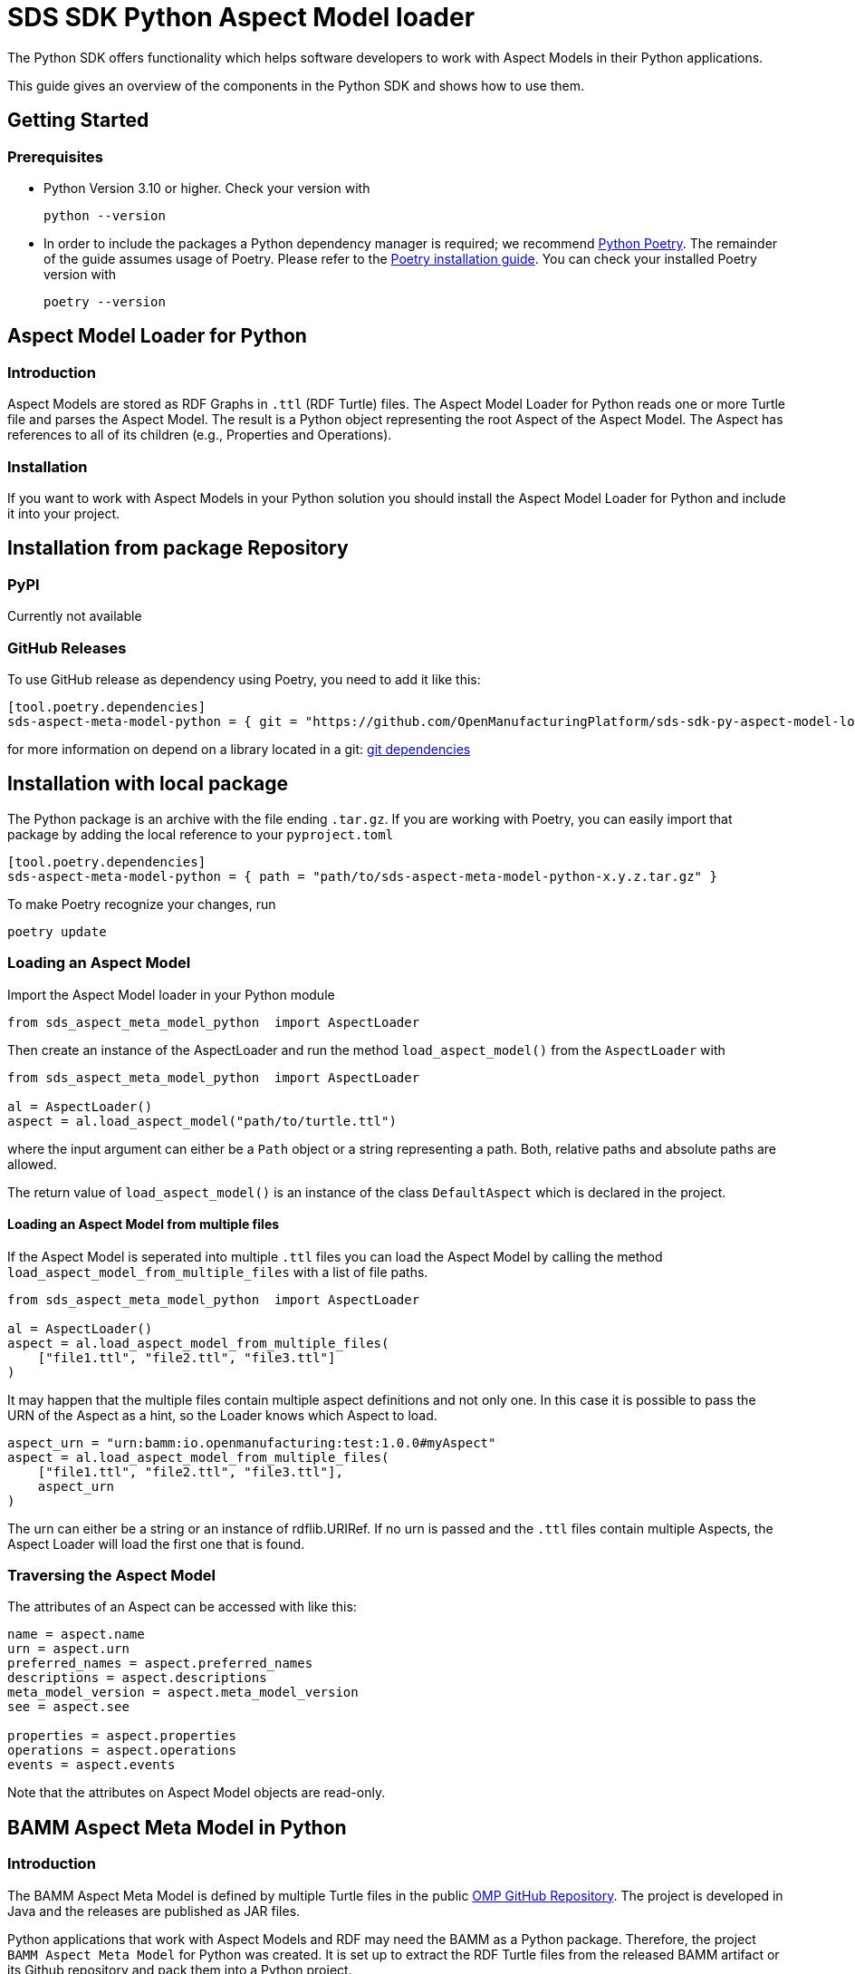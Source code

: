 ////
Copyright (c) 2023 Robert Bosch Manufacturing Solutions GmbH

See the AUTHORS file(s) distributed with this work for additional
information regarding authorship.

This Source Code Form is subject to the terms of the Mozilla Public
License, v. 2.0. If a copy of the MPL was not distributed with this
file, You can obtain one at https://mozilla.org/MPL/2.0/.

SPDX-License-Identifier: MPL-2.0
////


= SDS SDK Python Aspect Model loader

The Python SDK offers functionality which helps software developers to work with Aspect Models in their Python applications.

This guide gives an overview of the components in the Python SDK and shows how to use them.

== Getting Started

=== Prerequisites

* Python Version 3.10 or higher.
Check your version with
+
[source,bash]
----
python --version
----

* In order to include the packages a Python dependency manager is required; we recommend
https://python-poetry.org/[Python Poetry].
The remainder of the guide assumes usage of Poetry.
Please refer to the https://python-poetry.org/docs/#installation[Poetry installation guide].
You can check your installed Poetry version with
+
[source,bash]
----
poetry --version
----

== Aspect Model Loader for Python

=== Introduction

Aspect Models are stored as RDF Graphs in `.ttl` (RDF Turtle) files.
The Aspect Model Loader for Python reads one or more Turtle file and parses the Aspect Model.
The result is a Python object representing the root Aspect of the Aspect Model.
The Aspect has references to all of its children (e.g., Properties and Operations).

=== Installation

If you want to work with Aspect Models in your Python solution you should install the Aspect Model Loader for Python and include it into your project.

== Installation from package Repository

=== PyPI

Currently not available

=== GitHub Releases

To use GitHub release as dependency using Poetry, you need to add it like this:

[source,toml]
----
[tool.poetry.dependencies]
sds-aspect-meta-model-python = { git = "https://github.com/OpenManufacturingPlatform/sds-sdk-py-aspect-model-loader.git", tag = "1.0.0" }
----

for more information on depend on a library located in a git:
https://python-poetry.org/docs/dependency-specification/#git-dependencies[git dependencies]


== Installation with local package

The Python package is an archive with the file ending `.tar.gz`.
If you are working with Poetry, you can easily import that package by adding the local reference to your `pyproject.toml`

[source,toml]
----
[tool.poetry.dependencies]
sds-aspect-meta-model-python = { path = "path/to/sds-aspect-meta-model-python-x.y.z.tar.gz" }
----

To make Poetry recognize your changes, run
[source,bash]

----
poetry update
----

=== Loading an Aspect Model

Import the Aspect Model loader in your Python module
[source,python]

----
from sds_aspect_meta_model_python  import AspectLoader
----

Then create an instance of the AspectLoader and run the method `load_aspect_model()` from the `AspectLoader` with

[source,python]
----
from sds_aspect_meta_model_python  import AspectLoader

al = AspectLoader()
aspect = al.load_aspect_model("path/to/turtle.ttl")
----

where the input argument can either be a `Path` object or a string representing a path.
Both, relative paths and absolute paths are allowed.

The return value of `load_aspect_model()` is an instance of the class `DefaultAspect` which is declared in the project.

==== Loading an Aspect Model from multiple files

If the Aspect Model is seperated into multiple `.ttl` files you can load the Aspect Model by calling the method `load_aspect_model_from_multiple_files` with a list of file paths.

[source,python]
----
from sds_aspect_meta_model_python  import AspectLoader

al = AspectLoader()
aspect = al.load_aspect_model_from_multiple_files(
    ["file1.ttl", "file2.ttl", "file3.ttl"]
)
----

It may happen that the multiple files contain multiple aspect definitions and not only one.
In this case it is possible to pass the URN of the Aspect as a hint, so the Loader knows which Aspect to load.

[source,python]
----
aspect_urn = "urn:bamm:io.openmanufacturing:test:1.0.0#myAspect"
aspect = al.load_aspect_model_from_multiple_files(
    ["file1.ttl", "file2.ttl", "file3.ttl"],
    aspect_urn
)
----

The urn can either be a string or an instance of rdflib.URIRef.
If no urn is passed and the `.ttl` files contain multiple Aspects, the Aspect Loader will load the first one that is found.

=== Traversing the Aspect Model

The attributes of an Aspect can be accessed with like this:

[source,python]
----
name = aspect.name
urn = aspect.urn
preferred_names = aspect.preferred_names
descriptions = aspect.descriptions
meta_model_version = aspect.meta_model_version
see = aspect.see

properties = aspect.properties
operations = aspect.operations
events = aspect.events
----

Note that the attributes on Aspect Model objects are read-only.

== BAMM Aspect Meta Model in Python

=== Introduction

The BAMM Aspect Meta Model is defined by multiple Turtle files in the public
https://github.com/OpenManufacturingPlatform/sds-bamm-aspect-meta-model[OMP GitHub Repository].
The project is developed in Java and the releases are published as JAR files.

Python applications that work with Aspect Models and RDF may need the BAMM as a Python package.
Therefore, the project `BAMM Aspect Meta Model` for Python was created.
It is set up to extract the RDF Turtle files from the released BAMM artifact or its Github repository and pack them into a Python project.

If you are not sure whether you need the BAMM Aspect Meta Model as a dependency you probably don't need it because it does not contain any Python functionality.
It is only intended for working with Aspect Models on RDF level.

=== Installation

The package is released on PyPI under the name `sds-bamm-aspect-meta-model`.
The package can be imported to a Python project by adding the package as a dependency.

If you are using Poetry as a dependency manager you can execute the following commands:

[source,bash]
----
poetry add bamm-aspect-meta-model
poetry install
----

The `pyproject.toml` file of your project should then include the following:
[source,toml]

----
[tool.poetry.dependencies]
bamm-aspect-meta-model = "^x.y.z"
----

In the future it is planned to publish all packages of the Python SDK on public repositories.
The authentication will then not be required anymore.
